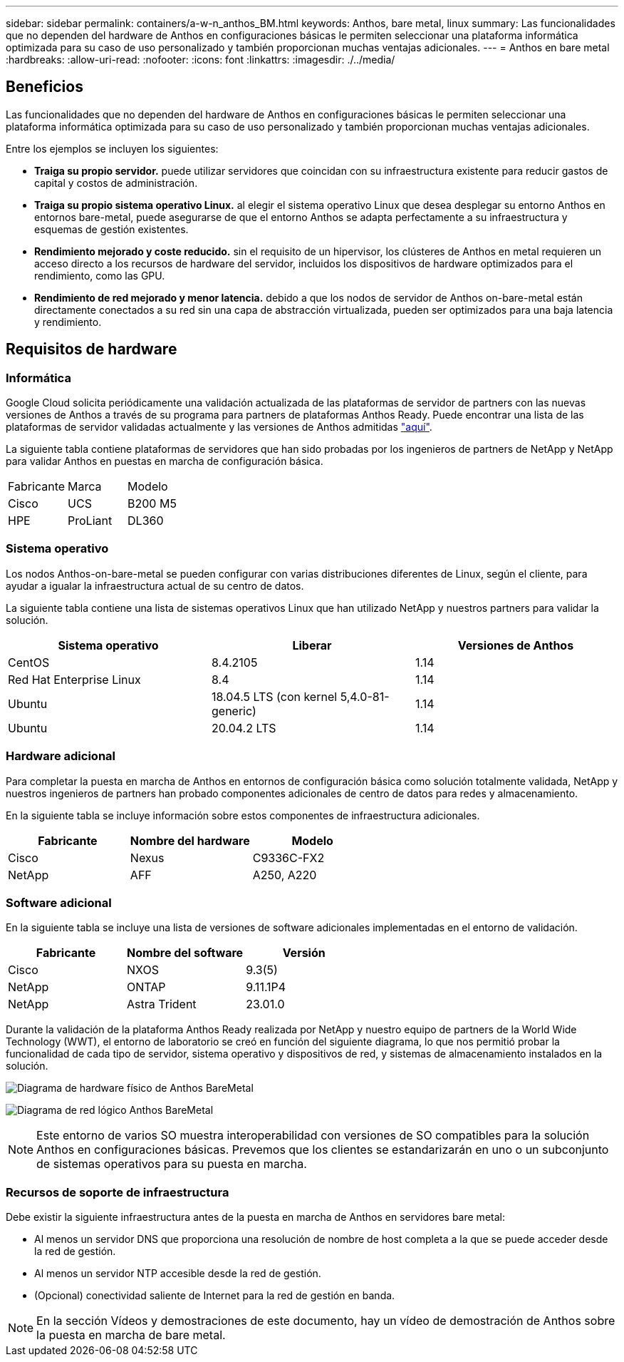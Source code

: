 ---
sidebar: sidebar 
permalink: containers/a-w-n_anthos_BM.html 
keywords: Anthos, bare metal, linux 
summary: Las funcionalidades que no dependen del hardware de Anthos en configuraciones básicas le permiten seleccionar una plataforma informática optimizada para su caso de uso personalizado y también proporcionan muchas ventajas adicionales. 
---
= Anthos en bare metal
:hardbreaks:
:allow-uri-read: 
:nofooter: 
:icons: font
:linkattrs: 
:imagesdir: ./../media/




== Beneficios

Las funcionalidades que no dependen del hardware de Anthos en configuraciones básicas le permiten seleccionar una plataforma informática optimizada para su caso de uso personalizado y también proporcionan muchas ventajas adicionales.

Entre los ejemplos se incluyen los siguientes:

* *Traiga su propio servidor.* puede utilizar servidores que coincidan con su infraestructura existente para reducir gastos de capital y costos de administración.
* *Traiga su propio sistema operativo Linux.* al elegir el sistema operativo Linux que desea desplegar su entorno Anthos en entornos bare-metal, puede asegurarse de que el entorno Anthos se adapta perfectamente a su infraestructura y esquemas de gestión existentes.
* *Rendimiento mejorado y coste reducido.* sin el requisito de un hipervisor, los clústeres de Anthos en metal requieren un acceso directo a los recursos de hardware del servidor, incluidos los dispositivos de hardware optimizados para el rendimiento, como las GPU.
* *Rendimiento de red mejorado y menor latencia.* debido a que los nodos de servidor de Anthos on-bare-metal están directamente conectados a su red sin una capa de abstracción virtualizada, pueden ser optimizados para una baja latencia y rendimiento.




== Requisitos de hardware



=== Informática

Google Cloud solicita periódicamente una validación actualizada de las plataformas de servidor de partners con las nuevas versiones de Anthos a través de su programa para partners de plataformas Anthos Ready. Puede encontrar una lista de las plataformas de servidor validadas actualmente y las versiones de Anthos admitidas https://cloud.google.com/anthos/docs/resources/partner-platforms["aquí"^].

La siguiente tabla contiene plataformas de servidores que han sido probadas por los ingenieros de partners de NetApp y NetApp para validar Anthos en puestas en marcha de configuración básica.

|===


| Fabricante | Marca | Modelo 


| Cisco | UCS | B200 M5 


| HPE | ProLiant | DL360 
|===


=== Sistema operativo

Los nodos Anthos-on-bare-metal se pueden configurar con varias distribuciones diferentes de Linux, según el cliente, para ayudar a igualar la infraestructura actual de su centro de datos.

La siguiente tabla contiene una lista de sistemas operativos Linux que han utilizado NetApp y nuestros partners para validar la solución.

|===
| Sistema operativo | Liberar | Versiones de Anthos 


| CentOS | 8.4.2105 | 1.14 


| Red Hat Enterprise Linux | 8.4 | 1.14 


| Ubuntu | 18.04.5 LTS (con kernel 5,4.0-81-generic) | 1.14 


| Ubuntu | 20.04.2 LTS | 1.14 
|===


=== Hardware adicional

Para completar la puesta en marcha de Anthos en entornos de configuración básica como solución totalmente validada, NetApp y nuestros ingenieros de partners han probado componentes adicionales de centro de datos para redes y almacenamiento.

En la siguiente tabla se incluye información sobre estos componentes de infraestructura adicionales.

|===
| Fabricante | Nombre del hardware | Modelo 


| Cisco | Nexus | C9336C-FX2 


| NetApp | AFF | A250, A220 
|===


=== Software adicional

En la siguiente tabla se incluye una lista de versiones de software adicionales implementadas en el entorno de validación.

|===
| Fabricante | Nombre del software | Versión 


| Cisco | NXOS | 9.3(5) 


| NetApp | ONTAP | 9.11.1P4 


| NetApp | Astra Trident | 23.01.0 
|===
Durante la validación de la plataforma Anthos Ready realizada por NetApp y nuestro equipo de partners de la World Wide Technology (WWT), el entorno de laboratorio se creó en función del siguiente diagrama, lo que nos permitió probar la funcionalidad de cada tipo de servidor, sistema operativo y dispositivos de red, y sistemas de almacenamiento instalados en la solución.

image:a-w-n_anthos_baremetal_validation.png["Diagrama de hardware físico de Anthos BareMetal"]

image:a-w-n_anthos_baremetal_logical_topology.png["Diagrama de red lógico Anthos BareMetal"]


NOTE: Este entorno de varios SO muestra interoperabilidad con versiones de SO compatibles para la solución Anthos en configuraciones básicas. Prevemos que los clientes se estandarizarán en uno o un subconjunto de sistemas operativos para su puesta en marcha.



=== Recursos de soporte de infraestructura

Debe existir la siguiente infraestructura antes de la puesta en marcha de Anthos en servidores bare metal:

* Al menos un servidor DNS que proporciona una resolución de nombre de host completa a la que se puede acceder desde la red de gestión.
* Al menos un servidor NTP accesible desde la red de gestión.
* (Opcional) conectividad saliente de Internet para la red de gestión en banda.



NOTE: En la sección Vídeos y demostraciones de este documento, hay un vídeo de demostración de Anthos sobre la puesta en marcha de bare metal.
